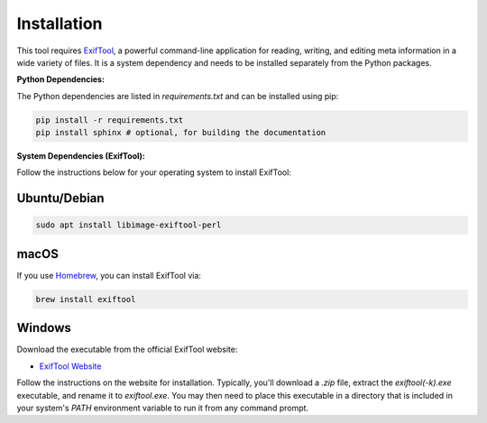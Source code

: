 Installation
============

This tool requires `ExifTool <https://exiftool.org/>`_, a powerful command-line application for reading, writing, and editing meta information in a wide variety of files. It is a system dependency and needs to be installed separately from the Python packages.

**Python Dependencies:**

The Python dependencies are listed in `requirements.txt` and can be installed using pip:

.. code-block:: bash

    pip install -r requirements.txt
    pip install sphinx # optional, for building the documentation

**System Dependencies (ExifTool):**

Follow the instructions below for your operating system to install ExifTool:

Ubuntu/Debian
-------------
.. code-block:: bash

    sudo apt install libimage-exiftool-perl

macOS
-----
If you use `Homebrew <https://brew.sh/>`_, you can install ExifTool via:

.. code-block:: bash

    brew install exiftool

Windows
-------
Download the executable from the official ExifTool website:

- `ExifTool Website <https://exiftool.org/>`_

Follow the instructions on the website for installation. Typically, you'll download a `.zip` file, extract the `exiftool(-k).exe` executable, and rename it to `exiftool.exe`. You may then need to place this executable in a directory that is included in your system's `PATH` environment variable to run it from any command prompt.